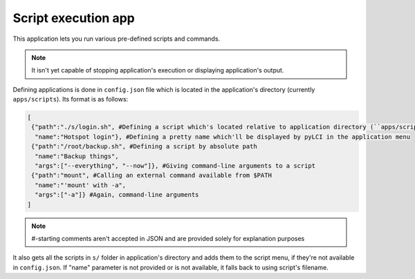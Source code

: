 .. _apps_scripts:

####################
Script execution app
####################

This application lets you run various pre-defined scripts and commands.

.. note:: It isn't yet capable of stopping application's execution or displaying application's output.
	
Defining applications is done in ``config.json`` file which is located in the application's directory (currently ``apps/scripts``). Its format is as follows:

.. code:: json

   [
    {"path":"./s/login.sh", #Defining a script which's located relative to application directory (``apps/scripts``)
     "name":"Hotspot login"}, #Defining a pretty name which'll be displayed by pyLCI in the application menu
    {"path":"/root/backup.sh", #Defining a script by absolute path
     "name":"Backup things",
     "args":["--everything", "--now"]}, #Giving command-line arguments to a script
    {"path":"mount", #Calling an external command available from $PATH
     "name":"'mount' with -a", 
     "args":["-a"]} #Again, command-line arguments
   ]

.. note:: #-starting comments aren't accepted in JSON and are provided solely for explanation purposes

It also gets all the scripts in ``s/`` folder in application's directory and adds them to the script menu, if they're not available in ``config.json``.
If "name" parameter is not provided or is not available, it falls back to using script's filename.
